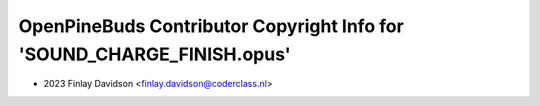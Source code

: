 =======================================================================
OpenPineBuds Contributor Copyright Info for 'SOUND_CHARGE_FINISH.opus'
=======================================================================

* 2023 Finlay Davidson <finlay.davidson@coderclass.nl>
